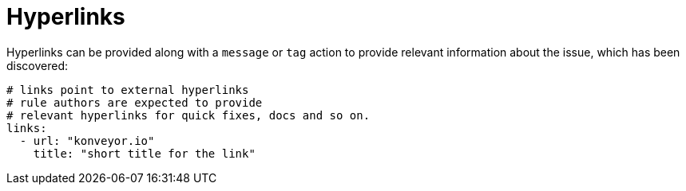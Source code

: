 // Module included in the following assemblies:
//
// * docs/rules-development-guide/master.adoc

:_mod-docs-content-type: REFERENCE
[id="yaml-rule-hyperlinks_{context}"]
= Hyperlinks

Hyperlinks can be provided along with a `message` or `tag` action to provide relevant information about the issue, which has been discovered:

[source,yaml]
----
# links point to external hyperlinks
# rule authors are expected to provide
# relevant hyperlinks for quick fixes, docs and so on.
links:
  - url: "konveyor.io"
    title: "short title for the link"
----
